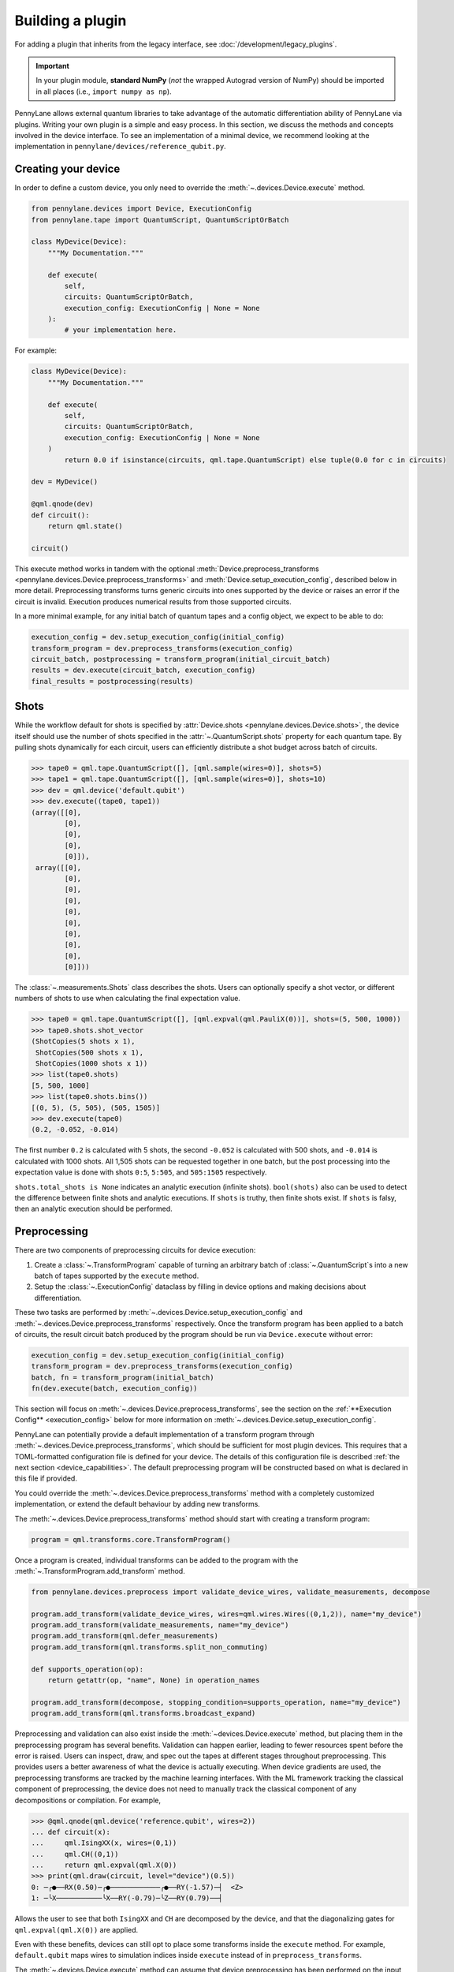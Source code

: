 .. role:: html(raw)
   :format: html

Building a plugin
=================

For adding a plugin that inherits from the legacy interface, see :doc:`/development/legacy_plugins`.

.. _plugin_overview:

.. important::

    In your plugin module, **standard NumPy** (*not* the wrapped Autograd version of NumPy)
    should be imported in all places (i.e., ``import numpy as np``).

PennyLane allows external quantum libraries to take advantage of the automatic differentiation
ability of PennyLane via plugins. Writing your own plugin is a simple and easy process. In this section, we discuss
the methods and concepts involved in the device interface. To see an implementation of a
minimal device, we recommend looking at the implementation in ``pennylane/devices/reference_qubit.py``.

Creating your device
--------------------

In order to define a custom device, you only need to override the :meth:`~.devices.Device.execute` method.

.. code-block:: python

    from pennylane.devices import Device, ExecutionConfig
    from pennylane.tape import QuantumScript, QuantumScriptOrBatch

    class MyDevice(Device):
        """My Documentation."""

        def execute(
            self,
            circuits: QuantumScriptOrBatch,
            execution_config: ExecutionConfig | None = None
        ):
            # your implementation here.

For example:

.. code-block:: python

    class MyDevice(Device):
        """My Documentation."""

        def execute(
            self,
            circuits: QuantumScriptOrBatch,
            execution_config: ExecutionConfig | None = None
        )
            return 0.0 if isinstance(circuits, qml.tape.QuantumScript) else tuple(0.0 for c in circuits)

    dev = MyDevice()

    @qml.qnode(dev)
    def circuit():
        return qml.state()

    circuit()

This execute method works in tandem with the optional :meth:`Device.preprocess_transforms <pennylane.devices.Device.preprocess_transforms>`
and :meth:`Device.setup_execution_config`, described below in more detail. Preprocessing transforms
turns generic circuits into ones supported by the device or raises an error if the circuit is invalid.
Execution produces numerical results from those supported circuits.

In a more minimal example, for any initial batch of quantum tapes and a config object, we expect to be able to do:

.. code-block:: python

    execution_config = dev.setup_execution_config(initial_config)
    transform_program = dev.preprocess_transforms(execution_config)
    circuit_batch, postprocessing = transform_program(initial_circuit_batch)
    results = dev.execute(circuit_batch, execution_config)
    final_results = postprocessing(results)

Shots
-----

While the workflow default for shots is specified by :attr:`Device.shots <pennylane.devices.Device.shots>`, the device itself should use
the number of shots specified in the :attr:`~.QuantumScript.shots` property for each quantum tape.
By pulling shots dynamically for each circuit, users can efficiently distribute a shot budget across batch of
circuits.

>>> tape0 = qml.tape.QuantumScript([], [qml.sample(wires=0)], shots=5)
>>> tape1 = qml.tape.QuantumScript([], [qml.sample(wires=0)], shots=10)
>>> dev = qml.device('default.qubit')
>>> dev.execute((tape0, tape1))
(array([[0],
        [0],
        [0],
        [0],
        [0]]),
 array([[0],
        [0],
        [0],
        [0],
        [0],
        [0],
        [0],
        [0],
        [0],
        [0]]))

The :class:`~.measurements.Shots` class describes the shots. Users can optionally specify a shot vector, or
different numbers of shots to use when calculating the final expectation value.

>>> tape0 = qml.tape.QuantumScript([], [qml.expval(qml.PauliX(0))], shots=(5, 500, 1000))
>>> tape0.shots.shot_vector
(ShotCopies(5 shots x 1),
 ShotCopies(500 shots x 1),
 ShotCopies(1000 shots x 1))
>>> list(tape0.shots)
[5, 500, 1000]
>>> list(tape0.shots.bins())
[(0, 5), (5, 505), (505, 1505)]
>>> dev.execute(tape0)
(0.2, -0.052, -0.014)

The first number ``0.2`` is calculated with 5 shots, the second ``-0.052`` is calculated with 500 shots, and
``-0.014`` is calculated with 1000 shots.  All 1,505 shots can be requested together in one batch, but the post
processing into the expectation value is done with shots ``0:5``, ``5:505``, and ``505:1505`` respectively.

``shots.total_shots is None`` indicates an analytic execution (infinite shots). ``bool(shots)`` also
can be used to detect the difference between finite shots and analytic executions. If ``shots`` is truthy,
then finite shots exist. If ``shots`` is falsy, then an analytic execution should be performed.

Preprocessing
-------------

There are two components of preprocessing circuits for device execution:

1) Create a :class:`~.TransformProgram` capable of turning an arbitrary batch of :class:`~.QuantumScript`\ s into a new batch of tapes supported by the ``execute`` method.
2) Setup the :class:`~.ExecutionConfig` dataclass by filling in device options and making decisions about differentiation.

These two tasks are performed by :meth:`~.devices.Device.setup_execution_config` and :meth:`~.devices.Device.preprocess_transforms`
respectively. Once the transform program has been applied to a batch of circuits, the result
circuit batch produced by the program should be run via ``Device.execute`` without error:

.. code-block:: python

    execution_config = dev.setup_execution_config(initial_config)
    transform_program = dev.preprocess_transforms(execution_config)
    batch, fn = transform_program(initial_batch)
    fn(dev.execute(batch, execution_config))

This section will focus on :meth:`~.devices.Device.preprocess_transforms`, see the section on the :ref:`**Execution Config** <execution_config>`
below for more information on :meth:`~.devices.Device.setup_execution_config`.

PennyLane can potentially provide a default implementation of a transform program through :meth:`~.devices.Device.preprocess_transforms`,
which should be sufficient for most plugin devices. This requires that a TOML-formatted configuration
file is defined for your device. The details of this configuration file is described :ref:`the next section <device_capabilities>`.
The default preprocessing program will be constructed based on what is declared in this file if provided.

You could override the :meth:`~.devices.Device.preprocess_transforms` method with a completely
customized implementation, or extend the default behaviour by adding new transforms.

The :meth:`~.devices.Device.preprocess_transforms` method should start with creating a transform program:

.. code-block:: python

    program = qml.transforms.core.TransformProgram()

Once a program is created, individual transforms can be added to the program with the :meth:`~.TransformProgram.add_transform` method.

.. code-block:: python

    from pennylane.devices.preprocess import validate_device_wires, validate_measurements, decompose

    program.add_transform(validate_device_wires, wires=qml.wires.Wires((0,1,2)), name="my_device")
    program.add_transform(validate_measurements, name="my_device")
    program.add_transform(qml.defer_measurements)
    program.add_transform(qml.transforms.split_non_commuting)

    def supports_operation(op): 
        return getattr(op, "name", None) in operation_names
        
    program.add_transform(decompose, stopping_condition=supports_operation, name="my_device")
    program.add_transform(qml.transforms.broadcast_expand)

Preprocessing and validation can also exist inside the :meth:`~devices.Device.execute` method, but placing them
in the preprocessing program has several benefits. Validation can happen earlier, leading to fewer resources
spent before the error is raised. Users can inspect, draw, and spec out the tapes at different stages throughout
preprocessing. This provides users a better awareness of what the device is actually executing. When device
gradients are used, the preprocessing transforms are tracked by the machine learning interfaces. With the
ML framework tracking the classical component of preprocessing, the device does not need to manually track the
classical component of any decompositions or compilation. For example,

>>> @qml.qnode(qml.device('reference.qubit', wires=2))
... def circuit(x):
...     qml.IsingXX(x, wires=(0,1))
...     qml.CH((0,1))
...     return qml.expval(qml.X(0))
>>> print(qml.draw(circuit, level="device")(0.5))
0: ─╭●──RX(0.50)─╭●────────────╭●──RY(-1.57)─┤  <Z>
1: ─╰X───────────╰X──RY(-0.79)─╰Z──RY(0.79)──┤     

Allows the user to see that both ``IsingXX`` and ``CH`` are decomposed by the device, and that
the diagonalizing gates for ``qml.expval(qml.X(0))`` are applied.

Even with these benefits, devices can still opt to place some transforms inside the ``execute``
method. For example, ``default.qubit`` maps wires to simulation indices inside ``execute`` instead
of in ``preprocess_transforms``.

The :meth:`~.devices.Device.execute` method can assume that device preprocessing has been performed on the input
tapes, and has no obligation to re-validate the input or provide sensible error messages. In the below example,
we see that ``default.qubit`` errors out when unsupported operations and unsupported measurements are present.

>>> op = qml.Permute([2,1,0], wires=(0,1,2))
>>> tape = qml.tape.QuantumScript([op], [qml.probs(wires=(0,1))])
>>> qml.device('default.qubit').execute(tape)
MatrixUndefinedError:
>>> tape = qml.tape.QuantumScript([], [qml.density_matrix(wires=0)], shots=50)
>>> qml.device('default.qubit').execute(tape)
AttributeError: 'DensityMatrixMP' object has no attribute 'process_samples'

Devices may define their own transforms following the description in the :ref:`transforms` module,
or can include in-built transforms such as:

* :func:`pennylane.defer_measurements`
* :func:`pennylane.dynamic_one_shot`
* :func:`pennylane.transforms.broadcast_expand`
* :func:`pennylane.transforms.split_non_commuting`
* :func:`pennylane.transforms.transpile`
* :func:`pennylane.transforms.diagonalize_measurements`
* :func:`pennylane.transforms.split_to_single_terms`
* :func:`pennylane.devices.preprocess.decompose`
* :func:`pennylane.devices.preprocess.validate_observables`
* :func:`pennylane.devices.preprocess.validate_measurements`
* :func:`pennylane.devices.preprocess.validate_device_wires`
* :func:`pennylane.devices.preprocess.validate_multiprocessing_workers`
* :func:`pennylane.devices.preprocess.validate_adjoint_trainable_params`
* :func:`pennylane.devices.preprocess.no_sampling`
  
**Decompositions:**

The :func:`~pennylane.devices.preprocess.decompose` transform is typically required as part of the transform program that
decomposes unsupported operations to the device's native gate set. To define this transform a stopping condition needs
to be specified. This is a function mapping an operator to a boolean that determines whether the operator should be decomposed.

For example, for a device supporting the ``CNOT``, ``RX`` and ``RZ`` gates, the stopping condition and the decompose transform
can be specified like so:

.. code-block:: python

    from pennylane.devices.preprocess import decompose

    def stopping_condition(op):
        return obj.name in {"CNOT", "RX", "RZ"}
    
    program.add_transform(decompose, stopping_condition=stopping_condition, name="my_device")

However, if the device native gate set is unreachable with the default decompositions defined in PennyLane,
an error will be raised. In this case, you may need to override the decompositions of certain operators
via the ``decomposer`` argument. 

For example, consider a device with ``RX``, ``RY`` and ``IsingXX`` as native gates but we want
to execute a circuit written in terms of ``CNOT`` s. Then, we can define a decomposition for ``CNOT`` 
(e.g., ``custom_decomposer``) and pass it to the decomposer kwarg:

.. code-block:: python

    def stopping_condition(op):
        return op.name in {"IsingXX", "RX", "RY"}

    def custom_decomposer(op):
        if isinstance(op, qml.CNOT):
            wires = op.wires
            return [
                qml.RY(np.pi/2, wires=wires[0]),
                qml.IsingXX(np.pi/2, wires=wires),
                qml.RX(-np.pi/2, wires=wires[0]),
                qml.RY(-np.pi/2, wires=wires[0]),
                qml.RY(-np.pi/2, wires=wires[1])
            ]
        return op.decomposition()
    
    program.add_transform(
        decompose,
        stopping_condition=stopping_condition,
        decomposer=custom_decomposer,
        name="my_device"
    )

There is also an experimental graph-based decomposition algorithm (activated via
:func:`qml.decomposition.enable_graph() <~pennylane.decomposition.enable_graph>`) that can
be leveraged when overriding the decompositions of certain operators. To make your device
compatible with this new system, the ``target_gates`` kwarg in the :func:`~pennylane.devices.preprocess.decompose` transform
needs to be specified as part of the transform program. Note that the stopping condition function
defines whether an operator should be decomposed, while the ``target_gates`` defines the set of operator
types that the graph-based decomposition algorithm needs to target.

In this case, the decomposition for the CNOT needs to be specified as a quantum function, ``decompose_cnot``, and
registered with ``qml.add_decomps``:

.. code-block:: python

    @qml.register_resources({qml.RY: 3, qml.RX: 1, qml.IsingXX: 1})
    def decompose_cnot(wires, **_):
        qml.RY(np.pi/2, wires=wires[0]),
        qml.IsingXX(np.pi/2, wires=wires),
        qml.RX(-np.pi/2, wires=wires[0]),
        qml.RY(-np.pi/2, wires=wires[0]),
        qml.RY(-np.pi/2, wires=wires[1])

    qml.add_decomps(qml.CNOT, decompose_cnot)

    program.add_transform(
        decompose,
        stopping_condition=stopping_condition,
        decomposer=custom_decomposer,
        device_wires=[2],
        target_gates={qml.IsingXX, "RX", "RY"},
        name="my_device"
    )

.. _device_capabilities:

Device Capabilities
-------------------

Optionally, you can add a ``config_filepath`` class variable pointing to your configuration file.
This file should be a `toml file <https://toml.io/en/>`_ that describes which gates and features are
supported by your device, i.e., what the :meth:`~pennylane.devices.Device.execute` method accepts.

.. code-block:: python

    from os import path
    from pennylane.devices import Device

    class MyDevice(Device):
        """My Documentation."""

        config_filepath = path.join(path.dirname(__file__), "relative/path/to/config.toml")

This configuration file will be loaded into another class variable :attr:`~pennylane.devices.Device.capabilities`
that is used in the default implementation of :meth:`~pennylane.devices.Device.preprocess_transforms`
if you choose not to override it yourself as described above. Note that this file must be declared as
package data as instructed at the end of :ref:`this section <packaging>`.

Below is an example configuration file defining all accepted fields, with inline descriptions of
how to fill these fields. All headers and fields are generally required, unless stated otherwise.

.. code-block:: toml

    schema = 3

    # The set of all gate types supported at the runtime execution interface of the
    # device, i.e., what is supported by the `execute` method. The gate definitions
    # should have the following format:
    #
    #   GATE = { properties = [ PROPS ], conditions = [ CONDS ] }
    #
    # where PROPS and CONS are zero or more comma separated quoted strings.
    #
    # PROPS: additional support provided for each gate.
    #        - "controllable": if a controlled version of this gate is supported.
    #        - "invertible": if the adjoint of this operation is supported.
    #        - "differentiable": if device gradient is supported for this gate.
    # CONDS: constraints on the support for each gate.
    #        - "analytic" or "finiteshots": if this operation is only supported in
    #          either analytic execution or with shots, respectively.
    #
    [operators.gates]

    PauliX = { properties = ["controllable", "invertible"] }
    PauliY = { properties = ["controllable", "invertible"] }
    PauliZ = { properties = ["controllable", "invertible"] }
    RY = { properties = ["controllable", "invertible", "differentiable"] }
    RZ = { properties = ["controllable", "invertible", "differentiable"] }
    CRY = { properties = ["invertible", "differentiable"] }
    CRZ = { properties = ["invertible", "differentiable"] }
    CNOT = { properties = ["invertible"] }

    # Observables supported by the device for measurements. The observables defined
    # in this section should have the following format:
    #
    #   OBSERVABLE = { conditions = [ CONDS ] }
    #
    # where CONDS is zero or more comma separated quoted strings, same as above.
    #
    # CONDS: constraints on the support for each observable.
    #        - "analytic" or "finiteshots": if this observable is only supported in
    #          either analytic execution or with shots, respectively.
    #        - "terms-commute": if a composite operator is only supported under the
    #          condition that its terms commute.
    #
    [operators.observables]

    PauliX = { }
    PauliY = { }
    PauliZ = { }
    Hamiltonian = { conditions = [ "terms-commute" ] }
    Sum = { conditions = [ "terms-commute" ] }
    SProd = { }
    Prod = { }

    # Types of measurement processes supported on the device. The measurements in
    # this section should have the following format:
    #
    #   MEASUREMENT_PROCESS = { conditions = [ CONDS ] }
    #
    # where CONDS is zero or more comma separated quoted strings, same as above.
    #
    # CONDS: constraints on the support for each measurement process.
    #        - "analytic" or "finiteshots": if this measurement is only supported
    #          in either analytic execution or with shots, respectively.
    #
    [measurement_processes]

    ExpectationMP = { }
    SampleMP = { }
    CountsMP = { conditions = ["finiteshots"] }
    StateMP = { conditions = ["analytic"] }

    # Additional support that the device may provide that informs the compilation
    # process. All accepted fields and their default values are listed below.
    [compilation]

    # Whether the device is compatible with qjit.
    qjit_compatible = false

    # Whether the device requires run time generation of the quantum circuit.
    runtime_code_generation = false

    # Whether the device supports allocating and releasing qubits during execution.
    dynamic_qubit_management = false

    # Whether simultaneous measurements on overlapping wires is supported.
    overlapping_observables = true

    # Whether simultaneous measurements of non-commuting observables is supported.
    # If false, a circuit with multiple non-commuting measurements will have to be
    # split into multiple executions for each subset of commuting measurements.
    non_commuting_observables = false

    # Whether the device supports initial state preparation.
    initial_state_prep = false

    # The methods of handling mid-circuit measurements that the device supports,
    # e.g., "one-shot", "tree-traversal", "device", etc. An empty list indicates
    # that the device does not support mid-circuit measurements.
    supported_mcm_methods = [ ]

This TOML configuration file is optional for PennyLane but required for Catalyst integration,
i.e., compatibility with ``qml.qjit``. For more details, see `Custom Devices <https://docs.pennylane.ai/projects/catalyst/en/stable/dev/custom_devices.html>`_.

Mid Circuit Measurements
~~~~~~~~~~~~~~~~~~~~~~~~

PennyLane supports :ref:`mid-circuit measurements <mid_circuit_measurements>`, i.e., measurements
in the middle of a quantum circuit used to shape the structure of the circuit dynamically, and to
gather information about the quantum state during the circuit execution. This might not be natively
supported by all devices.

If your device does not support mid-circuit measurements, the :ref:`deferred measurements <deferred_measurements>`
method will be applied. On the other hand, if your device is able to evaluate dynamic circuits by
executing them one shot at a time, sampling a dynamic execution path for each shot, you should
include ``"one-shot"`` as one of the ``supported_mcm_methods`` in your configuration file. When the
``"one-shot"`` method is requested on the ``QNode``, the :ref:`dynamic one-shot <one_shot_transform>`
method will be applied.

Both methods mentioned above involve transform programs to be applied on the circuits that prepare
them for device execution and post-processing functions to aggregate the results. Alternatively, if
your device natively supports all mid-circuit measurement features provided in PennyLane, you should
include ``"device"`` as one of the ``supported_mcm_methods``.

Wires
-----

Devices can now either:

1) Strictly use wires provided by the user on initialization: ``device(name, wires=wires)``
2) Infer the number and order of wires provided by the submitted circuit
3) Strictly require specific wire labels

Option 2 allows workflows to change the number and labeling of wires over time, but sometimes users want
to enforce a wire convention and labels. If a user does provide wires, :meth:`~.devices.Device.preprocess_transforms` should
validate that submitted circuits only have wires in the requested range.

>>> dev = qml.device('default.qubit', wires=1)
>>> circuit = qml.tape.QuantumScript([qml.CNOT((0,1))], [qml.state()])
>>> dev.preprocess_transforms()((circuit,))
WireError: Cannot run circuit(s) of default.qubit as they contain wires not found on the device.

PennyLane wires can be any hashable object, where wire labels are distinguished by their equality and hash.
If working with successive integers (``0``, ``1``, ``2``, ...) is preferred internally,
the :meth:`~.QuantumScript.map_to_standard_wires` method can be used inside of 
the :meth:`~.devices.Device.execute` method. The :class:`~.map_wires` transform can also 
map the wires of the submitted circuit to internal labels.

Sometimes, hardware qubit labels cannot be arbitrarily mapped without a change in behaviour.
Connectivity, noise, performance, and
other constraints can make it so that operations on qubit 1 cannot be arbitrarily exchanged with the same operation
on qubit 2. In such a situation, the device can hard code a list of the only acceptable wire labels. In such a case, it
will be on the user to deliberately map wires if they wish such a thing to occur.

>>> qml.device('my_hardware').wires
<Wires = [0, 1, 2, 3]>
>>> qml.device('my_hardware', wires=(10, 11, 12, 13))
TypeError: MyHardware.__init__() got an unexpected keyword argument 'wires'

To implement such validation, a device developer can simply leave ``wires`` from the initialization
call signature and hard code the ``wires`` property. They should additionally make sure to include
``validate_device_wires`` in the transform program.

.. code-block:: python

    class MyDevice(qml.devices.Device):

        def __init__(self, shots=None):
            super().__init__(shots=shots)

        @property
        def wires(self):
            return qml.wires.Wires((0,1,2,3))

.. _execution_config:

Execution Config
----------------

The execution config stores two kinds of information:

1) Information about how the device should perform the execution. Examples include ``device_options`` and ``gradient_method``.
2) Information about how PennyLane should interact with the device. Examples include ``use_device_gradient`` and ``grad_on_execution``.

**Device options:**

Device options are any device specific options used to configure the behavior of an execution. For
example, ``default.qubit`` has ``max_workers``, ``rng``, and ``prng_key``. ``default.tensor`` has
``contract``, ``contraction_optimizer``, ``cutoff``, ``c_dtype``, ``local_simplify``, ``method``, and ``max_bond_dim``. These options are often set
with default values on initialization. These values should be placed into the ``ExecutionConfig.device_options``
dictionary in :meth:`~.devices.Device.setup_execution_config`. Note that we do provide a default
implementation of this method, but you will most likely need to override it yourself.

>>> dev = qml.device('default.tensor', wires=2, max_bond_dim=4, contract="nonlocal", c_dtype=np.complex64)
>>> dev.setup_execution_config().device_options
{'contract': 'nonlocal',
 'contraction_optimizer': 'auto-hq',
 'cutoff': None,
 'c_dtype': numpy.complex64,
 'local_simplify': 'ADCRS',
 'max_bond_dim': 4,
 'method': 'mps'}

Even if the property is stored as an attribute on the device, execution should pull the value of
these properties from the config instead of from the device instance. While not yet integrated at
the top user level, we aim to allow dynamic configuration of the device.

>>> dev = qml.device('default.qubit')
>>> config = qml.devices.ExecutionConfig(device_options={"rng": 42})
>>> tape = qml.tape.QuantumTape([qml.Hadamard(0)], [qml.sample(wires=0)], shots=10)
>>> dev.execute(tape, config)
array([[1],
       [1],
       [0],
       [1],
       [0],
       [1],
       [0],
       [1],
       [0],
       [0]])
>>> dev.execute(tape, config)
array([[0],
       [1],
       [0],
       [0],
       [0],
       [1],
       [1],
       [0],
       [0],
       [0]])

By pulling options from this dictionary instead of from device properties, we unlock two key
pieces of functionality:

1) Track and specify the exact configuration of the execution by only inspecting the ``ExecutionConfig`` object
2) Dynamically configure the device over the course of a workflow.

**Workflow Configuration:**

Note that these properties are only applicable to devices that provided derivatives or VJPs. If your device
does not provide derivatives, you can safely ignore these properties.

The workflow options are ``use_device_gradient``, ``use_device_jacobian_product``, ``grad_on_execution``,
and ``convert_to_numpy``. 
``use_device_gradient=True`` indicates that workflow should request derivatives from the device. 
``grad_on_execution=True`` indicates a preference to use ``execute_and_compute_derivatives`` instead
of ``execute`` followed by ``compute_derivatives``. ``use_device_jacobian_product`` indicates
a request to call ``compute_vjp`` instead of ``compute_derivatives``. Note that if ``use_device_jacobian_product``
is ``True``, this takes precedence over calculating the full jacobian. If the device can accept ML framework parameters, like
jax, ``convert_to_numpy=False`` should be specified. Then the parameters will not be converted, and special
interface-specific processing (like executing inside a ``jax.pure_callback`` when using ``jax.jit``) will be needed.

>>> config = qml.devices.ExecutionConfig(gradient_method="adjoint")
>>> processed_config = qml.device('default.qubit').setup_execution_config(config)
>>> processed_config.use_device_jacobian_product
True
>>> processed_config.use_device_gradient
True
>>> processed_config.grad_on_execution
True
>>> processed_config.convert_to_numpy
True

Execution
---------

For documentation on the expected result type output, please refer to :ref:`ReturnTypeSpec`.

The device API allows individual devices to calculate results in whatever way makes sense for
the individual device. With this freedom over the implementation does come more responsibility
to handle each stage in the process. 

PennyLane does provide some helper functions to assist in executing
circuits. Any ``StateMeasurement`` has ``process_state`` and ``process_density_matrix`` methods for
classical post-processing of a state vector or density matrix, and ``SampleMeasurement``'s implement
both ``process_samples`` and ``process_counts``. The ``pennylane.devices.qubit`` module also contains
functions that implement parts of a Python-based statevector simulation.

Suppose you are accessing hardware that can only return raw samples. Here, we use the ``mp.process_samples``
methods to process the subsamples into the requested final result object. Note that we need
to squeeze out singleton dimensions when we have no shot vector or a single measurement.

.. code-block:: python

    def single_tape_execution(tape) -> qml.typing.Result:
        samples = get_samples(tape)
        results = []
        for lower, upper in tape.shots.bins():
            sub_samples = samples[lower:upper]
            results.append(
                tuple(mp.process_samples(sub_samples, tape.wires) for mp in tape.measurements)
            )
        if len(tape.measurements) == 1:
            results = tuple(res[0] for res in results)
        if tape.shots.has_partitioned_shots:
            results = results[0]
        return results
    

Device Modifiers
----------------

PennyLane currently provides two device modifiers.

* :func:`pennylane.devices.modifiers.single_tape_support`
* :func:`pennylane.devices.modifiers.simulator_tracking`

For example, with a custom device we can add simulator-style tracking and the ability
to handle a single circuit. See the documentation for each modifier for more details.

.. code-block:: python

    @simulator_tracking
    @single_tape_support
    class MyDevice(qml.devices.Device):

        def execute(self, circuits, execution_config: ExecutionConfig | None = None):
            return tuple(0.0 for _ in circuits)

>>> dev = MyDevice()
>>> tape = qml.tape.QuantumTape([qml.S(0)], [qml.expval(qml.X(0))])
>>> with dev.tracker:
...     out = dev.execute(tape)
>>> out
0.0
>>> dev.tracker.history
{'batches': [1],
 'simulations': [1],
 'executions': [1],
 'results': [0.0],
 'resources': [Resources(num_wires=1, num_gates=1,
 gate_types=defaultdict(<class 'int'>, {'S': 1}),
 gate_sizes=defaultdict(<class 'int'>, {1: 1}), depth=1,
 shots=Shots(total_shots=None, shot_vector=()))]}


Device tracker support
----------------------

The device tracker stores and records information when tracking mode is turned on. Devices can store data like
the number of executions, number of shots, number of batches, or remote simulator cost for users to interact with
in a customizable way.

Three aspects of the :class:`~pennylane.Tracker` class are relevant to plugin designers:

* The boolean ``active`` attribute that denotes whether or not to update and record
* ``update`` method which accepts keyword-value pairs and stores the information
* ``record`` method which users can customize to log, print, or otherwise do something with the stored information

To gain simulation-like tracking behavior, the :func:`~.devices.modifiers.simulator_tracking` decorator can be added
to the device:

.. code-block:: python

    @qml.devices.modifiers.simulator_tracking
    class MyDevice(Device):
        ...


``simulator_tracking`` is useful when the device can simultaneously measure non-commuting measurements or
handle parameter-broadcasting, as it both tracks simulations and the corresponding number of QPU-like
circuits.

To implement your own tracking, we recommend placing the following code in the ``execute`` method:

.. code-block:: python

    if self.tracker.active:
        self.tracker.update(batches=1, executions=len(circuits))
        for c in circuits:
            self.tracker.update(shots=c.shots)
        self.tracker.record()


If the device provides differentiation logic, we also recommend tracking the number of derivative batches,
number of execute and derivative batches, and number of derivatives.

While this is the recommended usage, the ``update`` and ``record`` methods can be called at any location
within the device. While the above example tracks executions, shots, and batches, the 
:meth:`~pennylane.devices.Tracker.update` method can accept any combination of
keyword-value pairs.  For example, a device could also track cost and a job ID via:

.. code-block:: python

  price_for_execution = 0.10
  job_id = "abcde"
  self.tracker.update(price=price_for_execution, job_id=job_id)


.. _packaging:

Identifying and installing your device
--------------------------------------

When performing a hybrid computation using PennyLane, one of the first steps is often to
initialize the quantum device(s). PennyLane identifies the devices via their ``name``,
which allows the device to be initialized in the following way:

.. code-block:: python

    import pennylane as qml
    dev1 = qml.device(name)

where ``name`` is a string that uniquely identifies the device. The ``name``
should have the form ``pluginname.devicename``, using periods for delimitation.

PennyLane uses a setuptools ``entry_points`` approach to plugin discovery/integration.
In order to make the devices of your plugin accessible to PennyLane, simply provide the
following keyword argument to the ``setup()`` function in your ``setup.py`` file:

.. code-block:: python

    devices_list = [
        'example.mydevice1 = MyModule.MySubModule:MyDevice1'
        'example.mydevice2 = MyModule.MySubModule:MyDevice2'
    ],
    setup(entry_points={'pennylane.plugins': devices_list})

where

* ``devices_list`` is a list of devices you would like to register,

* ``example.mydevice1`` is the name of the device, and

* ``MyModule.MySubModule`` is the path to your Device class, ``MyDevice1``.

To ensure your device is working as expected, you can install it in developer mode using
``pip install -e pluginpath``, where ``pluginpath`` is the location of the plugin. It will
then be accessible via PennyLane.

If a :ref:`configuration file <device_capabilities>` is defined for your device, you will need
to declare it as package data in ``setup.py``:

.. code-block:: python

    from setuptools import setup, find_packages

    setup(
        ...
        include_package_data=True,
        package_data={
            'package_name' : ['path/to/config/device_name.toml'],
        },
        ...
    )

Alternatively, with ``include_package_data=True``, you can also declare the file in a ``MANIFEST.in``:

.. code-block::

    include path/to/config/device_name.toml

See `packaging data files <https://setuptools.pypa.io/en/stable/userguide/datafiles.html>`_
for a detailed explanation. This will ensure that PennyLane can correctly load the device and its
associated capabilities.
